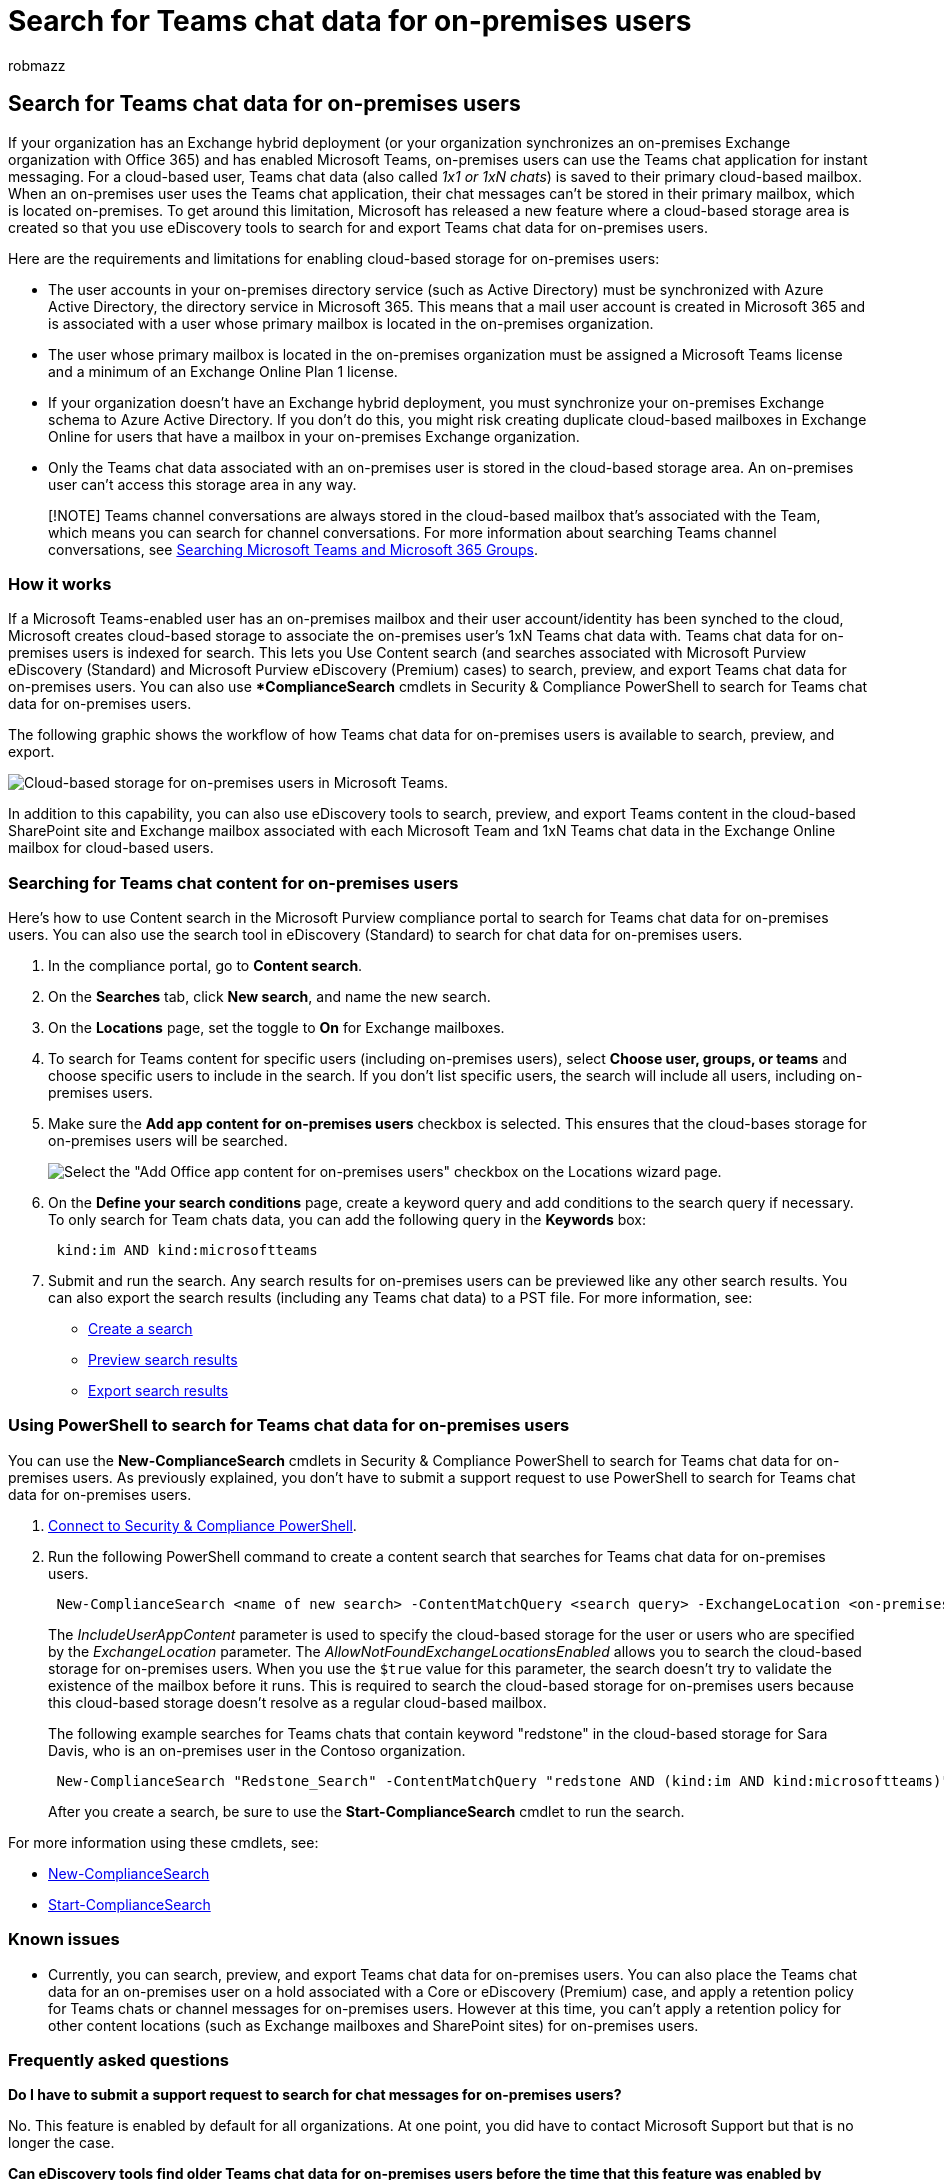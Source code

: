 = Search for Teams chat data for on-premises users
:audience: Admin
:author: robmazz
:description: Admins can use eDiscovery tools in Microsoft 365 to search for and export Teams chat data for on-premises users in an Exchange hybrid deployment.
:f1.keywords: ["NOCSH"]
:manager: laurawi
:ms.author: robmazz
:ms.collection: ["tier1", "M365-security-compliance", "ediscovery"]
:ms.custom: seo-marvel-apr2020
:ms.date:
:ms.localizationpriority: high
:ms.service: O365-seccomp
:ms.topic: article
:search.appverid: ["MOE150", "MST160", "MET150"]

== Search for Teams chat data for on-premises users

If your organization has an Exchange hybrid deployment (or your organization synchronizes an on-premises Exchange organization with Office 365) and has enabled Microsoft Teams, on-premises users can use the Teams chat application for instant messaging.
For a cloud-based user, Teams chat data (also called _1x1 or 1xN chats_) is saved to their primary cloud-based mailbox.
When an on-premises user uses the Teams chat application, their chat messages can't be stored in their primary mailbox, which is located on-premises.
To get around this limitation, Microsoft has released a new feature where a cloud-based storage area is created so that you use eDiscovery tools to search for and export Teams chat data for on-premises users.

Here are the requirements and limitations for enabling cloud-based storage for on-premises users:

* The user accounts in your on-premises directory service (such as Active Directory) must be synchronized with Azure Active Directory, the directory service in Microsoft 365.
This means that a mail user account is created in Microsoft 365 and is associated with a user whose primary mailbox is located in the on-premises organization.
* The user whose primary mailbox is located in the on-premises organization must be assigned a Microsoft Teams license and a minimum of an Exchange Online Plan 1 license.
* If your organization doesn't have an Exchange hybrid deployment, you must synchronize your on-premises Exchange schema to Azure Active Directory.
If you don't do this, you might risk creating duplicate cloud-based mailboxes in Exchange Online for users that have a mailbox in your on-premises Exchange organization.
* Only the Teams chat data associated with an on-premises user is stored in the cloud-based storage area.
An on-premises user can't access this storage area in any way.

____
[!NOTE] Teams channel conversations are always stored in the cloud-based mailbox that's associated with the Team, which means you can search for channel conversations.
For more information about searching Teams channel conversations, see link:content-search-reference.md#searching-microsoft-teams-and-microsoft-365-groups[Searching Microsoft Teams and Microsoft 365 Groups].
____

=== How it works

If a Microsoft Teams-enabled user has an on-premises mailbox and their user account/identity has been synched to the cloud, Microsoft creates cloud-based storage to associate the on-premises user's 1xN Teams chat data with.
Teams chat data for on-premises users is indexed for search.
This lets you Use Content search (and searches associated with Microsoft Purview eDiscovery (Standard) and Microsoft Purview eDiscovery (Premium) cases) to search, preview, and export Teams chat data for on-premises users.
You can also use **ComplianceSearch* cmdlets in Security & Compliance PowerShell to search for Teams chat data for on-premises users.

The following graphic shows the workflow of how Teams chat data for on-premises users is available to search, preview, and export.

image::../media/EHAMShard1.png[Cloud-based storage for on-premises users in Microsoft Teams.]

In addition to this capability, you can also use eDiscovery tools to search, preview, and export Teams content in the cloud-based SharePoint site and Exchange mailbox associated with each Microsoft Team and 1xN Teams chat data in the Exchange Online mailbox for cloud-based users.

=== Searching for Teams chat content for on-premises users

Here's how to use Content search in the Microsoft Purview compliance portal to search for Teams chat data for on-premises users.
You can also use the search tool in eDiscovery (Standard) to search for chat data for on-premises users.

. In the compliance portal, go to *Content search*.
. On the *Searches* tab, click *New search*, and name the new search.
. On the *Locations* page, set the toggle to *On* for Exchange mailboxes.
. To search for Teams content for specific users (including on-premises users), select *Choose user, groups, or teams* and choose specific users to include in the search.
If you don't list specific users, the search will include all users, including on-premises users.
. Make sure the *Add app content for on-premises users* checkbox is selected.
This ensures that the cloud-bases storage for on-premises users will be searched.
+
image::../media/EHAMShardCheckBox.png[Select the "Add Office app content for on-premises users" checkbox on the Locations wizard page.]

. On the *Define your search conditions* page, create a keyword query and add conditions to the search query if necessary.
To only search for Team chats data, you can add the following query in the *Keywords* box:
+
[,text]
----
 kind:im AND kind:microsoftteams
----

. Submit and run the search.
Any search results for on-premises users can be previewed like any other search results.
You can also export the search results (including any Teams chat data) to a PST file.
For more information, see:
 ** xref:content-search.adoc[Create a search]
 ** xref:preview-ediscovery-search-results.adoc[Preview search results]
 ** xref:export-search-results.adoc[Export search results]

=== Using PowerShell to search for Teams chat data for on-premises users

You can use the *New-ComplianceSearch* cmdlets in Security & Compliance PowerShell to search for Teams chat data for on-premises users.
As previously explained, you don't have to submit a support request to use PowerShell to search for Teams chat data for on-premises users.

. link:/powershell/exchange/connect-to-scc-powershell[Connect to Security & Compliance PowerShell].
. Run the following PowerShell command to create a content search that searches for Teams chat data for on-premises users.
+
[,powershell]
----
 New-ComplianceSearch <name of new search> -ContentMatchQuery <search query> -ExchangeLocation <on-premises user> -IncludeUserAppContent $true -AllowNotFoundExchangeLocationsEnabled $true
----
+
The _IncludeUserAppContent_  parameter is used to specify the cloud-based storage for the user or users who are specified by the  _ExchangeLocation_  parameter.
The _AllowNotFoundExchangeLocationsEnabled_  allows you to search the cloud-based storage for on-premises users.
When you use the `$true` value for this parameter, the search doesn't try to validate the existence of the mailbox before it runs.
This is required to search the cloud-based storage for on-premises users because this cloud-based storage doesn't resolve as a regular cloud-based mailbox.
+
The following example searches for Teams chats that contain keyword "redstone" in the cloud-based storage for Sara Davis, who is an on-premises user in the Contoso organization.
+
[,powershell]
----
 New-ComplianceSearch "Redstone_Search" -ContentMatchQuery "redstone AND (kind:im AND kind:microsoftteams)" -ExchangeLocation sarad@contoso.com -IncludeUserAppContent $true -AllowNotFoundExchangeLocationsEnabled $true
----
+
After you create a search, be sure to use the *Start-ComplianceSearch* cmdlet to run the search.

For more information using these cmdlets, see:

* link:/powershell/module/exchange/new-compliancesearch[New-ComplianceSearch]
* link:/powershell/module/exchange/start-compliancesearch[Start-ComplianceSearch]

=== Known issues

* Currently, you can search, preview, and export Teams chat data for on-premises users.
You can also place the Teams chat data for an on-premises user on a hold associated with a Core or eDiscovery (Premium) case, and apply a retention policy for Teams chats or channel messages for on-premises users.
However at this time, you can't apply a retention policy for other content locations (such as Exchange mailboxes and SharePoint sites) for on-premises users.

=== Frequently asked questions

*Do I have to submit a support request to search for chat messages for on-premises users?*

No.
This feature is enabled by default for all organizations.
At one point, you did have to contact Microsoft Support but that is no longer the case.

*Can eDiscovery tools find older Teams chat data for on-premises users before the time that this feature was enabled by default for all organizations?*

Microsoft started storing the Teams chat data for on-premises users on January 31, 2018.
So, if the identity of an on-premises Teams user has been synched between you on-premises Active Directory and Azure Active Directory in Microsoft 365 since this date, then their Teams chat data is stored in the cloud and is searchable using eDiscovery tools.

*Do on-premises users need a license to store their Teams chat data in the cloud?*

Yes.
To store Teams chat data for an on-premises user in a cloud-based storage, the user must be assigned a Microsoft Teams license and an Exchange Online Plan license in Office 365 (or Microsoft 365).

*Where is the cloud-based storage for on-premises users located?*

Teams chat data is stored in the Preferred Data Location (PDL) for an on-premises user.
The PDL is honored in both Single-Geo and Multi-Geo environments.
For more information, see xref:../enterprise/microsoft-365-multi-geo.adoc[Microsoft 365 Multi-Geo].

*Is there a risk of losing the Teams chat data if the user's on-premises mailbox is migrated to the cloud?*

No.
When you migrate the primary mailbox of an on-premises user to the cloud, the Teams chat data for that user will be migrated to their new cloud-based primary mailbox.

*Can I apply an eDiscovery hold or retention policies to on-premises users?*

Yes.
You can apply eDiscovery holds or retention policies for Teams chats and channel messages of on-premises users.
But to preserve or retain Teams content for on-premises users, an on-premises user must be assigned an Exchange Online Plan 2 license.
